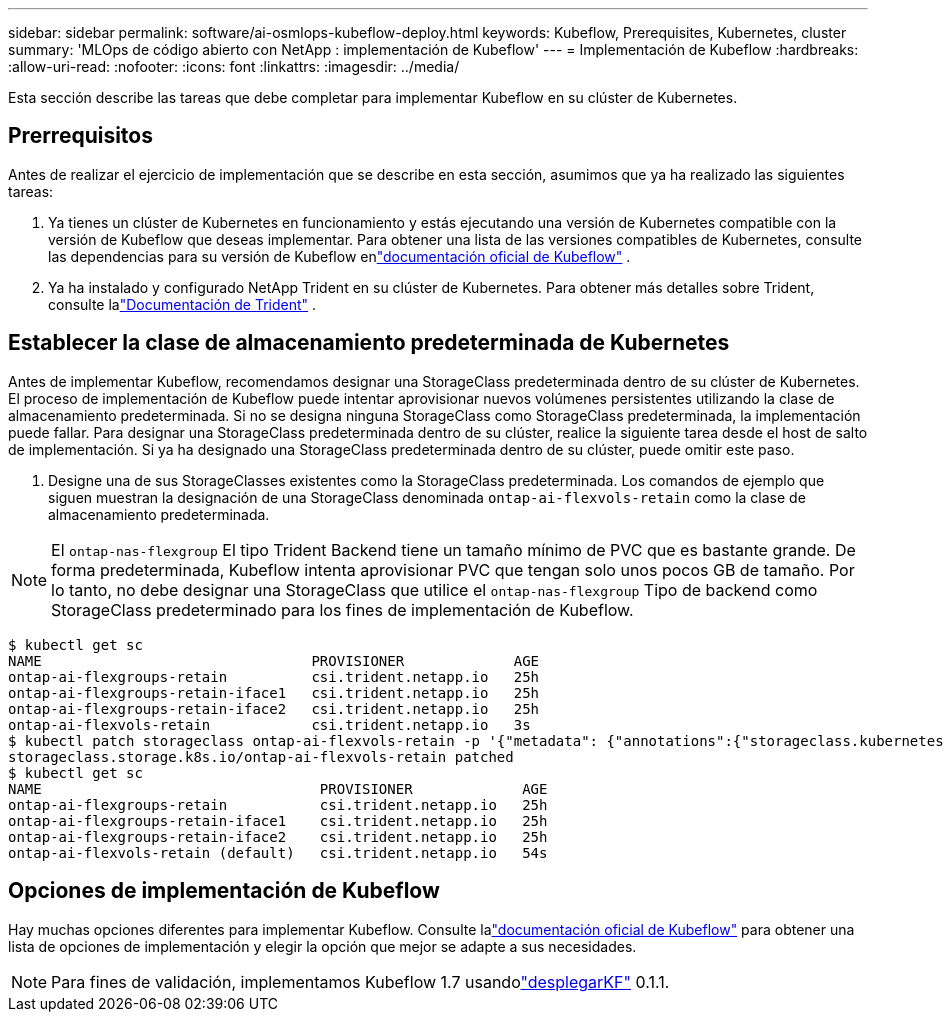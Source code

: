 ---
sidebar: sidebar 
permalink: software/ai-osmlops-kubeflow-deploy.html 
keywords: Kubeflow, Prerequisites, Kubernetes, cluster 
summary: 'MLOps de código abierto con NetApp : implementación de Kubeflow' 
---
= Implementación de Kubeflow
:hardbreaks:
:allow-uri-read: 
:nofooter: 
:icons: font
:linkattrs: 
:imagesdir: ../media/


[role="lead"]
Esta sección describe las tareas que debe completar para implementar Kubeflow en su clúster de Kubernetes.



== Prerrequisitos

Antes de realizar el ejercicio de implementación que se describe en esta sección, asumimos que ya ha realizado las siguientes tareas:

. Ya tienes un clúster de Kubernetes en funcionamiento y estás ejecutando una versión de Kubernetes compatible con la versión de Kubeflow que deseas implementar.  Para obtener una lista de las versiones compatibles de Kubernetes, consulte las dependencias para su versión de Kubeflow enlink:https://www.kubeflow.org/docs/releases/["documentación oficial de Kubeflow"^] .
. Ya ha instalado y configurado NetApp Trident en su clúster de Kubernetes.  Para obtener más detalles sobre Trident, consulte lalink:https://docs.netapp.com/us-en/trident/index.html["Documentación de Trident"] .




== Establecer la clase de almacenamiento predeterminada de Kubernetes

Antes de implementar Kubeflow, recomendamos designar una StorageClass predeterminada dentro de su clúster de Kubernetes.  El proceso de implementación de Kubeflow puede intentar aprovisionar nuevos volúmenes persistentes utilizando la clase de almacenamiento predeterminada.  Si no se designa ninguna StorageClass como StorageClass predeterminada, la implementación puede fallar.  Para designar una StorageClass predeterminada dentro de su clúster, realice la siguiente tarea desde el host de salto de implementación.  Si ya ha designado una StorageClass predeterminada dentro de su clúster, puede omitir este paso.

. Designe una de sus StorageClasses existentes como la StorageClass predeterminada.  Los comandos de ejemplo que siguen muestran la designación de una StorageClass denominada `ontap-ai-flexvols-retain` como la clase de almacenamiento predeterminada.



NOTE: El `ontap-nas-flexgroup` El tipo Trident Backend tiene un tamaño mínimo de PVC que es bastante grande.  De forma predeterminada, Kubeflow intenta aprovisionar PVC que tengan solo unos pocos GB de tamaño.  Por lo tanto, no debe designar una StorageClass que utilice el `ontap-nas-flexgroup` Tipo de backend como StorageClass predeterminado para los fines de implementación de Kubeflow.

....
$ kubectl get sc
NAME                                PROVISIONER             AGE
ontap-ai-flexgroups-retain          csi.trident.netapp.io   25h
ontap-ai-flexgroups-retain-iface1   csi.trident.netapp.io   25h
ontap-ai-flexgroups-retain-iface2   csi.trident.netapp.io   25h
ontap-ai-flexvols-retain            csi.trident.netapp.io   3s
$ kubectl patch storageclass ontap-ai-flexvols-retain -p '{"metadata": {"annotations":{"storageclass.kubernetes.io/is-default-class":"true"}}}'
storageclass.storage.k8s.io/ontap-ai-flexvols-retain patched
$ kubectl get sc
NAME                                 PROVISIONER             AGE
ontap-ai-flexgroups-retain           csi.trident.netapp.io   25h
ontap-ai-flexgroups-retain-iface1    csi.trident.netapp.io   25h
ontap-ai-flexgroups-retain-iface2    csi.trident.netapp.io   25h
ontap-ai-flexvols-retain (default)   csi.trident.netapp.io   54s
....


== Opciones de implementación de Kubeflow

Hay muchas opciones diferentes para implementar Kubeflow.  Consulte lalink:https://www.kubeflow.org/docs/started/installing-kubeflow/["documentación oficial de Kubeflow"] para obtener una lista de opciones de implementación y elegir la opción que mejor se adapte a sus necesidades.


NOTE: Para fines de validación, implementamos Kubeflow 1.7 usandolink:https://www.deploykf.org["desplegarKF"] 0.1.1.
